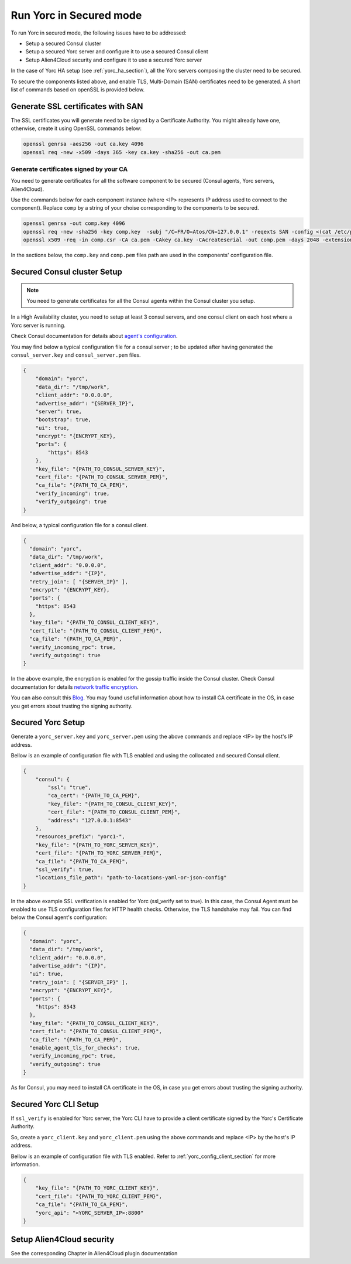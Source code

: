 ..
   Copyright 2018 Bull S.A.S. Atos Technologies - Bull, Rue Jean Jaures, B.P.68, 78340, Les Clayes-sous-Bois, France.

   Licensed under the Apache License, Version 2.0 (the "License");
   you may not use this file except in compliance with the License.
   You may obtain a copy of the License at

       http://www.apache.org/licenses/LICENSE-2.0

   Unless required by applicable law or agreed to in writing, software
   distributed under the License is distributed on an "AS IS" BASIS,
   WITHOUT WARRANTIES OR CONDITIONS OF ANY KIND, either express or implied.
   See the License for the specific language governing permissions and
   limitations under the License.
   ---

Run Yorc in Secured mode
=========================

To run Yorc in secured mode, the following issues have to be addressed:

* Setup a secured Consul cluster
* Setup a secured Yorc server and configure it to use a secured Consul client
* Setup Alien4Cloud security and configure it to use a secured Yorc server

In the case of Yorc HA setup (see :ref:`yorc_ha_section`), all the Yorc servers composing the cluster need to be secured.

To secure the components listed above, and enable TLS, Multi-Domain (SAN) certificates need to be generated.
A short list of commands based on openSSL is provided below.

Generate SSL certificates with SAN
----------------------------------
The SSL certificates you will generate need to be signed by a Certificate Authority.
You might already have one, otherwise, create it using OpenSSL commands below:

.. code-block:: bash

    openssl genrsa -aes256 -out ca.key 4096
    openssl req -new -x509 -days 365 -key ca.key -sha256 -out ca.pem

Generate certificates signed by your CA
~~~~~~~~~~~~~~~~~~~~~~~~~~~~~~~~~~~~~~~
You need to generate certificates for all the software component to be secured (Consul agents, Yorc servers, Alien4Cloud).

Use the commands below for each component instance (where <IP> represents IP address used to connect to the component).
Replace ``comp`` by a string of your choise corresponding to the components to be secured.

.. code-block:: bash

    openssl genrsa -out comp.key 4096
    openssl req -new -sha256 -key comp.key  -subj "/C=FR/O=Atos/CN=127.0.0.1" -reqexts SAN -config <(cat /etc/pki/tls/openssl.cnf <(printf "[SAN]\nsubjectAltName=IP:127.0.0.1,IP:<IP>,DNS:localhost")) -out comp.csr
    openssl x509 -req -in comp.csr -CA ca.pem -CAkey ca.key -CAcreateserial -out comp.pem -days 2048 -extensions SAN -extfile <(cat /etc/pki/tls/openssl.cnf <(printf "[SAN]\nsubjectAltName=IP:127.0.0.1,IP:<IP>,DNS:localhost"))

In the sections below, the ``comp.key`` and ``comp.pem`` files path are used in the components' configuration file.

Secured Consul cluster Setup
----------------------------
.. note:: You need to generate certificates for all the Consul agents within the Consul cluster you setup.

In a High Availability cluster, you need to setup at least 3 consul servers, and one consul client on each host where a Yorc server is running.

Check Consul documentation for details about `agent's configuration <https://www.consul.io/docs/agent/options.html>`_.

You may find below a typical configuration file for a consul server ; to be updated after having generated the ``consul_server.key`` and ``consul_server.pem`` files.

.. code-block:: json

    {
        "domain": "yorc",
        "data_dir": "/tmp/work",
        "client_addr": "0.0.0.0",
        "advertise_addr": "{SERVER_IP}",
        "server": true,
        "bootstrap": true,
        "ui": true,
        "encrypt": "{ENCRYPT_KEY},
        "ports": {
            "https": 8543
        },
        "key_file": "{PATH_TO_CONSUL_SERVER_KEY}",
        "cert_file": "{PATH_TO_CONSUL_SERVER_PEM}",
        "ca_file": "{PATH_TO_CA_PEM}",
        "verify_incoming": true,
        "verify_outgoing": true
    }

And below, a typical configuration file for a consul client.

.. code-block:: json

    {
      "domain": "yorc",
      "data_dir": "/tmp/work",
      "client_addr": "0.0.0.0",
      "advertise_addr": "{IP}",
      "retry_join": [ "{SERVER_IP}" ],
      "encrypt": "{ENCRYPT_KEY},
      "ports": {
        "https": 8543
      },
      "key_file": "{PATH_TO_CONSUL_CLIENT_KEY}",
      "cert_file": "{PATH_TO_CONSUL_CLIENT_PEM}",
      "ca_file": "{PATH_TO_CA_PEM}",
      "verify_incoming_rpc": true,
      "verify_outgoing": true
    }

In the above example, the encryption is enabled for the gossip traffic inside the Consul cluster. Check Consul documentation for details `network traffic encryption <https://www.consul.io/docs/agent/encryption.html>`_.

You can also consult this `Blog <http://russellsimpkins.blogspot.fr/2015/10/consul-adding-tls-using-self-signed.html>`_.
You may found useful information about how to install CA certificate in the OS, in case you get errors about trusting the signing authority.

Secured Yorc Setup
------------------

Generate a ``yorc_server.key`` and ``yorc_server.pem`` using the above commands and replace <IP> by the host's IP address.

Bellow is an example of configuration file with TLS enabled and using the collocated and secured Consul client.

.. code-block:: JSON

    {
        "consul": {
            "ssl": "true",
            "ca_cert": "{PATH_TO_CA_PEM}",
            "key_file": "{PATH_TO_CONSUL_CLIENT_KEY}",
            "cert_file": "{PATH_TO_CONSUL_CLIENT_PEM}",
            "address": "127.0.0.1:8543"
        },
        "resources_prefix": "yorc1-",
        "key_file": "{PATH_TO_YORC_SERVER_KEY}",
        "cert_file": "{PATH_TO_YORC_SERVER_PEM}",
        "ca_file": "{PATH_TO_CA_PEM}",
        "ssl_verify": true,
        "locations_file_path": "path-to-locations-yaml-or-json-config"
    }

In the above example SSL verification is enabled for Yorc (ssl_verify set to true). In this case, the Consul
Agent must be enabled to use TLS configuration files for HTTP health checks. Otherwise, the TLS handshake may fail.
You can find below the Consul agent's configuration:

.. code-block:: json

    {
      "domain": "yorc",
      "data_dir": "/tmp/work",
      "client_addr": "0.0.0.0",
      "advertise_addr": "{IP}",
      "ui": true,
      "retry_join": [ "{SERVER_IP}" ],
      "encrypt": "{ENCRYPT_KEY}",
      "ports": {
        "https": 8543
      },
      "key_file": "{PATH_TO_CONSUL_CLIENT_KEY}",
      "cert_file": "{PATH_TO_CONSUL_CLIENT_PEM}",
      "ca_file": "{PATH_TO_CA_PEM}",
      "enable_agent_tls_for_checks": true,
      "verify_incoming_rpc": true,
      "verify_outgoing": true
    }

As for Consul, you may need to install CA certificate in the OS, in case you get errors about trusting the signing authority.

Secured Yorc CLI Setup
----------------------

If ``ssl_verify`` is enabled for Yorc server, the Yorc CLI have to provide a client certificate signed by the Yorc's Certificate Authority.

So, create a ``yorc_client.key`` and ``yorc_client.pem`` using the above commands and replace <IP> by the host's IP address.

Bellow is an example of configuration file with TLS enabled. Refer to :ref:`yorc_config_client_section` for more information.

.. code-block:: JSON

    {
        "key_file": "{PATH_TO_YORC_CLIENT_KEY}",
        "cert_file": "{PATH_TO_YORC_CLIENT_PEM}",
        "ca_file": "{PATH_TO_CA_PEM}",
        "yorc_api": "<YORC_SERVER_IP>:8800"
    }


Setup Alien4Cloud security
--------------------------

See the corresponding Chapter in Alien4Cloud plugin documentation


